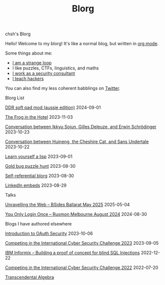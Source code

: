 #+OPTIONS: toc:nil num:nil
#+TITLE: Blorg
#+options: title:nil

#+begin_window-title
chsh's Blorg
#+end_window-title

#+begin_window
[[./images/christmas-kacheek.png]]
Hello! Welcome to my blorg! It's like a normal blog, but written in [[https://orgmode.org/][org mode]].

Some things about me:
- [[https://en.wikipedia.org/wiki/G%C3%B6del,_Escher,_Bach][I am a strange loop]]
- I like puzzles, CTFs, linguistics, and maths
- [[https://au.linkedin.com/in/chuanshu-jiang-25aa88184][I work as a security consultant]]
- [[https://haxx.group/][I teach hackers]]

You can also find my less coherent babblings on [[https://twitter.com/0xchsh][Twitter]].
#+end_window

#+begin_window-title
Blorg List
#+end_window-title
#+begin_blorg-list

[[./blogs/ddr-soft-pad-mod.html][DDR soft pad mod (aussie edition)]]
2024-09-01

[[./blogs/the-frog-in-the-hotel.html][The Frog in the Hotel]]
2023-11-03

[[./blogs/conversation-ikkyu-deleuze-schrodinger.html][Conversation between Ikkyu Sojun, Gilles Deleuze, and Erwin Schrödinger]]
2023-10-23

[[./blogs/conversation-sans-chsh-huineng.html][Conversation between Huineng, the Cheshire Cat, and Sans Undertale]]
2023-10-22

[[./blogs/lisp.html][Learn yourself a lisp]]
2023-09-01

[[./blogs/goldbug-2023.html][Gold bug puzzle hunt]]
2023-08-30

[[./blogs/self-ref.html][Self-referential blorg]]
2023-08-30

[[./blogs/29082023-linkedin-embeds.html][LinkedIn embeds]]
2023-08-29

#+end_blorg-list
#+begin_window-title
Talks
#+end_window-title
#+begin_blorg-list
[[./talks/Web-BSides_Ballarat-May-2025.pdf][Unravelling the Web – BSides Ballarat May 2025]]
2025-05-04

[[./talks/SSO-Ruxmon-Aug-2024.pdf][You Only Login Once – Ruxmon Melbourne August 2024]]
2024-08-30


#+end_blorg-list
#+begin_window-title
Blogs I have authored elsewhere
#+end_window-title
#+begin_blorg-list
[[https://sheasecurity.com.au/2023/10/06/intro-to-oauth-security/][Introduction to OAuth Security]]
2023-10-06

[[https://sheasecurity.com.au/2023/09/05/iccc-2023/][Competing in the International Cyber Security Challenge 2023]]
2023-09-05

[[https://sheasecurity.com.au/2022/12/22/ibm-informix-building-a-proof-of-concept-for-blind-sql-injections/][IBM Informix – Building a proof of concept for blind SQL Injections]]
2022-12-22

[[https://sheasecurity.com.au/2022/07/20/icc-2022/][Competing in the International Cyber Security Challenge 2022]]
2022-07-20

[[https://tck.mn/transalg/][Transcendental Algebra]]

#+end_blorg-list
